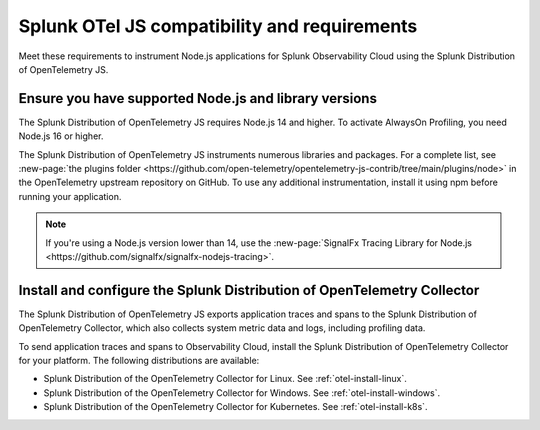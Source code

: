 .. _nodejs-otel-requirements:

*************************************************************
Splunk OTel JS compatibility and requirements 
*************************************************************

.. meta::
    :description: This is what you need to instrument any Node.js application using the Splunk Distribution of OpenTelemetry JS.

Meet these requirements to instrument Node.js applications for Splunk Observability Cloud using the Splunk Distribution of OpenTelemetry JS.

.. _nodes-requirements:

Ensure you have supported Node.js and library versions
==============================================================

The Splunk Distribution of OpenTelemetry JS requires Node.js 14 and higher. To activate AlwaysOn Profiling, you need Node.js 16 or higher.

The Splunk Distribution of OpenTelemetry JS instruments numerous libraries and packages. For a complete list, see :new-page:`the plugins folder <https://github.com/open-telemetry/opentelemetry-js-contrib/tree/main/plugins/node>` in the OpenTelemetry upstream repository on GitHub. To use any additional instrumentation, install it using npm before running your application.

.. note:: If you're using a Node.js version lower than 14, use the :new-page:`SignalFx Tracing Library for Node.js <https://github.com/signalfx/signalfx-nodejs-tracing>`.

.. _nodejs-otel-connector-requirement:

Install and configure the Splunk Distribution of OpenTelemetry Collector
======================================================================================================

The Splunk Distribution of OpenTelemetry JS exports application traces and spans to the Splunk Distribution of OpenTelemetry Collector, which also collects system metric data and logs, including profiling data.

To send application traces and spans to Observability Cloud, install the Splunk Distribution of OpenTelemetry Collector for your platform. The following distributions are available:

- Splunk Distribution of the OpenTelemetry Collector for Linux. See :ref:`otel-install-linux`.
- Splunk Distribution of the OpenTelemetry Collector for Windows. See :ref:`otel-install-windows`.
- Splunk Distribution of the OpenTelemetry Collector for Kubernetes. See :ref:`otel-install-k8s`.
